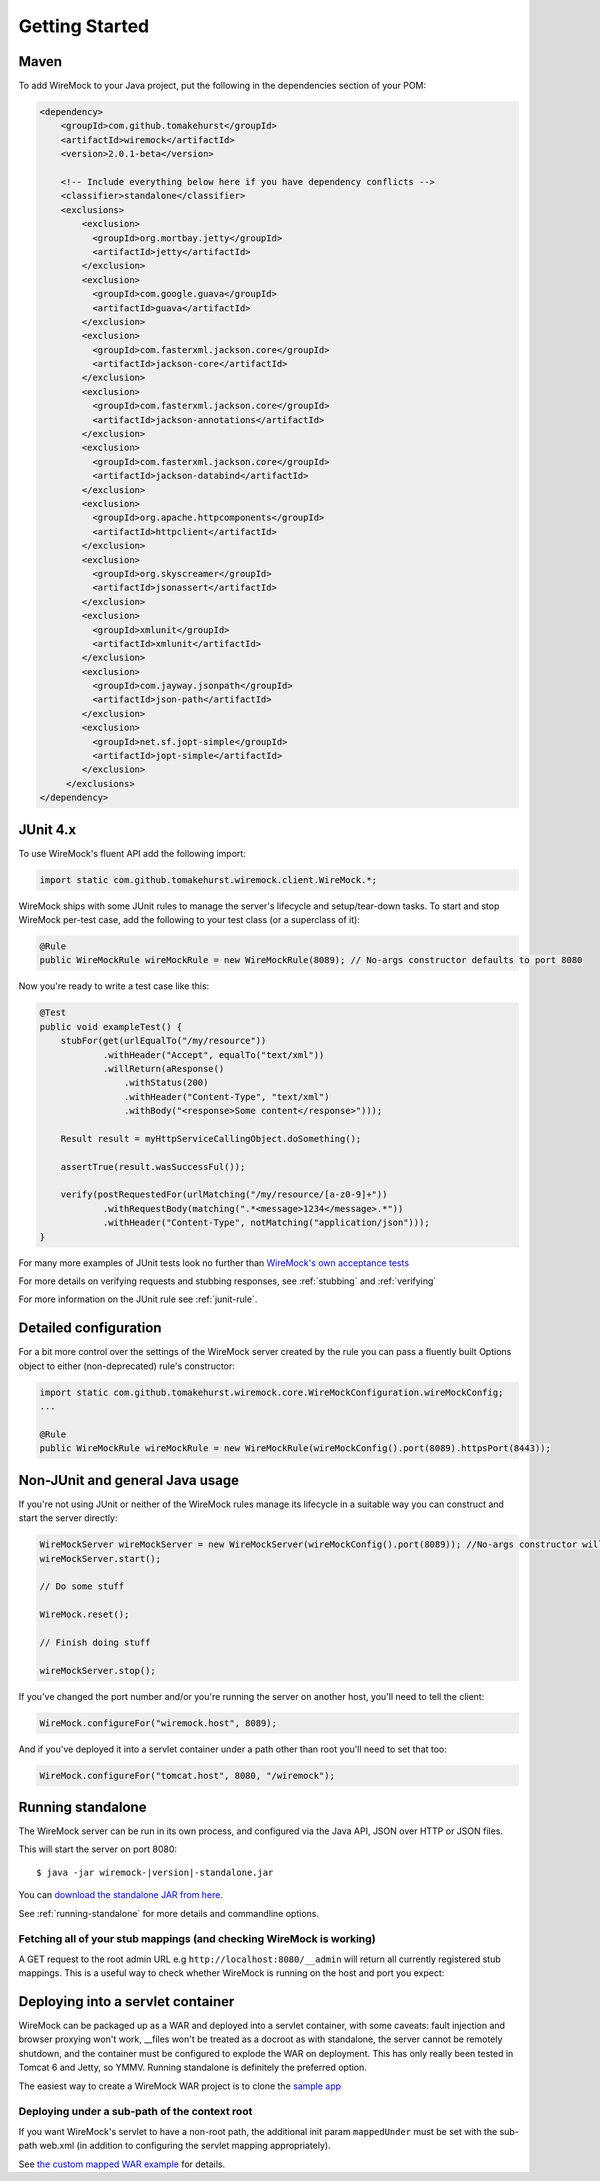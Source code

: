 .. _getting-started:

***************
Getting Started
***************

Maven
=====
To add WireMock to your Java project, put the following in the dependencies section of your POM:

.. code-block:: xml

    <dependency>
        <groupId>com.github.tomakehurst</groupId>
        <artifactId>wiremock</artifactId>
        <version>2.0.1-beta</version>

        <!-- Include everything below here if you have dependency conflicts -->
        <classifier>standalone</classifier>
        <exclusions>
            <exclusion>
              <groupId>org.mortbay.jetty</groupId>
              <artifactId>jetty</artifactId>
            </exclusion>
            <exclusion>
              <groupId>com.google.guava</groupId>
              <artifactId>guava</artifactId>
            </exclusion>
            <exclusion>
              <groupId>com.fasterxml.jackson.core</groupId>
              <artifactId>jackson-core</artifactId>
            </exclusion>
            <exclusion>
              <groupId>com.fasterxml.jackson.core</groupId>
              <artifactId>jackson-annotations</artifactId>
            </exclusion>
            <exclusion>
              <groupId>com.fasterxml.jackson.core</groupId>
              <artifactId>jackson-databind</artifactId>
            </exclusion>
            <exclusion>
              <groupId>org.apache.httpcomponents</groupId>
              <artifactId>httpclient</artifactId>
            </exclusion>
            <exclusion>
              <groupId>org.skyscreamer</groupId>
              <artifactId>jsonassert</artifactId>
            </exclusion>
            <exclusion>
              <groupId>xmlunit</groupId>
              <artifactId>xmlunit</artifactId>
            </exclusion>
            <exclusion>
              <groupId>com.jayway.jsonpath</groupId>
              <artifactId>json-path</artifactId>
            </exclusion>
            <exclusion>
              <groupId>net.sf.jopt-simple</groupId>
              <artifactId>jopt-simple</artifactId>
            </exclusion>
         </exclusions>
    </dependency>


JUnit 4.x
=========
To use WireMock's fluent API add the following import:

.. code-block:: java

    import static com.github.tomakehurst.wiremock.client.WireMock.*;

WireMock ships with some JUnit rules to manage the server's lifecycle and setup/tear-down tasks. To start and stop WireMock per-test case, add the following to your test class (or a superclass of it):

.. code-block:: java

    @Rule
    public WireMockRule wireMockRule = new WireMockRule(8089); // No-args constructor defaults to port 8080


Now you're ready to write a test case like this:

.. code-block:: java

    @Test
    public void exampleTest() {
        stubFor(get(urlEqualTo("/my/resource"))
                .withHeader("Accept", equalTo("text/xml"))
                .willReturn(aResponse()
                    .withStatus(200)
                    .withHeader("Content-Type", "text/xml")
                    .withBody("<response>Some content</response>")));

        Result result = myHttpServiceCallingObject.doSomething();

        assertTrue(result.wasSuccessFul());

        verify(postRequestedFor(urlMatching("/my/resource/[a-z0-9]+"))
                .withRequestBody(matching(".*<message>1234</message>.*"))
                .withHeader("Content-Type", notMatching("application/json")));
    }

For many more examples of JUnit tests look no further than `WireMock's own acceptance tests <https://github.com/tomakehurst/wiremock/tree/master/src/test/java/com/github/tomakehurst/wiremock>`_

For more details on verifying requests and stubbing responses, see :ref:`stubbing` and :ref:`verifying`

For more information on the JUnit rule see :ref:`junit-rule`.


Detailed configuration
======================

For a bit more control over the settings of the WireMock server created by the rule you can pass a fluently built
Options object to either (non-deprecated) rule's constructor:

.. code-block:: java

    import static com.github.tomakehurst.wiremock.core.WireMockConfiguration.wireMockConfig;
    ...

    @Rule
    public WireMockRule wireMockRule = new WireMockRule(wireMockConfig().port(8089).httpsPort(8443));



Non-JUnit and general Java usage
================================

If you're not using JUnit or neither of the WireMock rules manage its lifecycle in a suitable way you can construct and start the
server directly:

.. code-block:: java

    WireMockServer wireMockServer = new WireMockServer(wireMockConfig().port(8089)); //No-args constructor will start on port 8080, no HTTPS
    wireMockServer.start();

    // Do some stuff

    WireMock.reset();

    // Finish doing stuff

    wireMockServer.stop();

If you've changed the port number and/or you're running the server on another host, you'll need to tell the client:

.. code-block:: java

    WireMock.configureFor("wiremock.host", 8089);

And if you've deployed it into a servlet container under a path other than root you'll need to set that too:

.. code-block:: java

    WireMock.configureFor("tomcat.host", 8080, "/wiremock");


Running standalone
==================

The WireMock server can be run in its own process, and configured via the Java API, JSON over HTTP or JSON files.

This will start the server on port 8080:

.. parsed-literal::

    $ java -jar wiremock-|version|-standalone.jar

You can `download the standalone JAR from here <http://repo1.maven.org/maven2/com/github/tomakehurst/wiremock/2.0.1-beta/wiremock-2.0.1-beta-standalone.jar>`_.

See :ref:`running-standalone` for more details and commandline options.


Fetching all of your stub mappings (and checking WireMock is working)
---------------------------------------------------------------------
A GET request to the root admin URL e.g ``http://localhost:8080/__admin`` will return all currently registered stub mappings. This is a useful way to check
whether WireMock is running on the host and port you expect:



Deploying into a servlet container
==================================

WireMock can be packaged up as a WAR and deployed into a servlet container, with some caveats:
fault injection and browser proxying won't work, __files won't be treated as a docroot as with standalone,
the server cannot be remotely shutdown, and the container must be configured to explode the WAR on deployment.
This has only really been tested in Tomcat 6 and Jetty, so YMMV. Running standalone is definitely the preferred option.

The easiest way to create a WireMock WAR project is to clone the `sample app <https://github.com/tomakehurst/wiremock/tree/master/sample-war>`_

Deploying under a sub-path of the context root
----------------------------------------------
If you want WireMock's servlet to have a non-root path, the additional init param ``mappedUnder`` must be set with the sub-path
web.xml (in addition to configuring the servlet mapping appropriately).

See `the custom mapped WAR example <https://github.com/tomakehurst/wiremock/blob/master/sample-war/src/main/webappCustomMapping/WEB-INF/web.xml>`_ for details.

